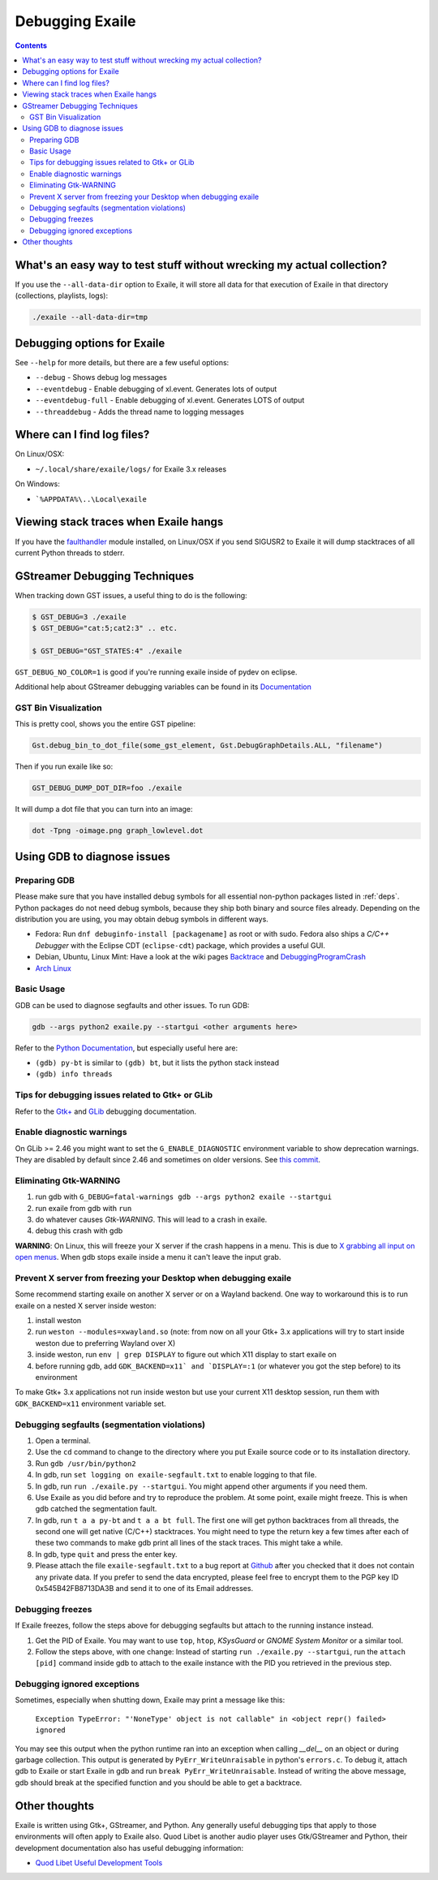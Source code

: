 
.. _debugging:

Debugging Exaile
================

.. contents::

What's an easy way to test stuff without wrecking my actual collection?
-----------------------------------------------------------------------

If you use the ``--all-data-dir`` option to Exaile, it will store all data
for that execution of Exaile in that directory (collections, playlists, logs):

.. code-block:: sh

    ./exaile --all-data-dir=tmp

Debugging options for Exaile
----------------------------

See ``--help`` for more details, but there are a few useful options:

* ``--debug`` - Shows debug log messages
* ``--eventdebug`` - Enable debugging of xl.event. Generates lots of output
* ``--eventdebug-full`` - Enable debugging of xl.event. Generates LOTS of output
* ``--threaddebug`` - Adds the thread name to logging messages

Where can I find log files?
---------------------------

On Linux/OSX:

* ``~/.local/share/exaile/logs/`` for Exaile 3.x releases

On Windows:

* ```%APPDATA%\..\Local\exaile``

Viewing stack traces when Exaile hangs
--------------------------------------

If you have the `faulthandler <https://github.com/haypo/faulthandler>`_ module
installed, on Linux/OSX if you send SIGUSR2 to Exaile it will dump stacktraces
of all current Python threads to stderr.
		
GStreamer Debugging Techniques
------------------------------

When tracking down GST issues, a useful thing to do is the following:

.. code-block:: sh

    $ GST_DEBUG=3 ./exaile
    $ GST_DEBUG="cat:5;cat2:3" .. etc. 

    $ GST_DEBUG="GST_STATES:4" ./exaile

``GST_DEBUG_NO_COLOR=1`` is good if you're running exaile inside of pydev on eclipse.

Additional help about GStreamer debugging variables can be found in its
`Documentation
<https://gstreamer.freedesktop.org/data/doc/gstreamer/head/gstreamer/html/gst-running.html>`_

GST Bin Visualization
~~~~~~~~~~~~~~~~~~~~~

This is pretty cool, shows you the entire GST pipeline:

.. code-block:: sh

    Gst.debug_bin_to_dot_file(some_gst_element, Gst.DebugGraphDetails.ALL, "filename")

Then if you run exaile like so:

.. code-block:: sh

    GST_DEBUG_DUMP_DOT_DIR=foo ./exaile 

It will dump a dot file that you can turn into an image:

.. code-block:: sh

    dot -Tpng -oimage.png graph_lowlevel.dot

Using GDB to diagnose issues
----------------------------

Preparing GDB
~~~~~~~~~~~~~

Please make sure that you have installed debug symbols for all essential
non-python packages listed in :ref:`deps`. Python packages do not need debug
symbols, because they ship both binary and source files already. Depending on
the distribution you are using, you may obtain debug symbols in different ways.

* Fedora: Run ``dnf debuginfo-install [packagename]`` as root or with sudo.
  Fedora also ships a `C/C++ Debugger` with the Eclipse CDT (``eclipse-cdt``)
  package, which provides a useful GUI.
* Debian, Ubuntu, Linux Mint: Have a look at the wiki pages
  `Backtrace <https://wiki.ubuntu.com/Backtrace>`_ and
  `DebuggingProgramCrash <https://wiki.ubuntu.com/DebuggingProgramCrash#Installing_debug_symbols_manually>`_
* `Arch Linux <https://wiki.archlinux.org/index.php/Debug_-_Getting_Traces>`_

Basic Usage
~~~~~~~~~~~

GDB can be used to diagnose segfaults and other issues. To run GDB:

.. code-block:: sh

    gdb --args python2 exaile.py --startgui <other arguments here>

Refer to the `Python Documentation <https://wiki.python.org/moin/DebuggingWithGdb>`_,
but especially useful here are:

* ``(gdb) py-bt`` is similar to ``(gdb) bt``, but it lists the python stack instead
* ``(gdb) info threads``

Tips for debugging issues related to Gtk+ or GLib
~~~~~~~~~~~~~~~~~~~~~~~~~~~~~~~~~~~~~~~~~~~~~~~~~

Refer to the `Gtk+ <https://developer.gnome.org/gtk3/stable/gtk-running.html>`_
and `GLib <https://developer.gnome.org/glib/stable/glib-running.html>`_
debugging documentation.

Enable diagnostic warnings
~~~~~~~~~~~~~~~~~~~~~~~~~~

On GLib >= 2.46 you might want to set the ``G_ENABLE_DIAGNOSTIC`` environment
variable to show deprecation warnings. They are disabled by default since 2.46
and sometimes on older versions. See
`this commit <https://git.gnome.org/browse/glib/commit/gobject/gobject.c?id=3bd1618ea955f950f87bc4e452029c5f0cea35aa>`_.

Eliminating Gtk-WARNING
~~~~~~~~~~~~~~~~~~~~~~~

1. run gdb with ``G_DEBUG=fatal-warnings gdb --args python2 exaile --startgui``
2. run exaile from gdb with ``run``
3. do whatever causes `Gtk-WARNING`. This will lead to a crash in exaile.
4. debug this crash with gdb

**WARNING**: On Linux, this will freeze your X server if the crash
happens in a menu. This is due to `X grabbing all input on open menus
<https://tronche.com/gui/x/xlib/input/pointer-grabbing.html>`_.
When gdb stops exaile inside a menu it can't leave the input grab.

Prevent X server from freezing your Desktop when debugging exaile
~~~~~~~~~~~~~~~~~~~~~~~~~~~~~~~~~~~~~~~~~~~~~~~~~~~~~~~~~~~~~~~~~

Some recommend starting exaile on another X server or on a Wayland backend. One
way to workaround this is to run exaile on a nested X server inside weston:

1. install weston
2. run ``weston --modules=xwayland.so`` (note: from now on all your Gtk+ 3.x applications will try to start inside weston due to preferring Wayland over X)
3. inside weston, run ``env | grep DISPLAY`` to figure out which X11 display to start exaile on
4. before running gdb, add ``GDK_BACKEND=x11` and `DISPLAY=:1`` (or whatever you got the step before) to its environment

To make Gtk+ 3.x applications not run inside weston but use your current X11
desktop session, run them with ``GDK_BACKEND=x11`` environment variable set.

Debugging segfaults (segmentation violations)
~~~~~~~~~~~~~~~~~~~~~~~~~~~~~~~~~~~~~~~~~~~~~

1. Open a terminal.
2. Use the ``cd`` command to change to the directory where you put Exaile source
   code or to its installation directory.
3. Run ``gdb /usr/bin/python2``
4. In gdb, run ``set logging on exaile-segfault.txt`` to enable logging to that file.
5. In gdb, run ``run ./exaile.py --startgui``. You might append other arguments if you need them.
6. Use Exaile as you did before and try to reproduce the problem. At some point, exaile might freeze. This is when gdb catched the segmentation fault.
7. In gdb, run ``t a a py-bt`` and ``t a a bt full``. The first one will get python backtraces from all threads, the second one will get native (C/C++) stacktraces. You might need to type the return key a few times after each of these two commands to make gdb print all lines of the stack traces. This might take a while.
8. In gdb, type ``quit`` and press the enter key.
9. Please attach the file ``exaile-segfault.txt`` to a bug report at `Github <https://github.com/exaile/exaile/issues/new>`_ after you checked that it does not contain any private data. If you prefer to send the data encrypted, please feel free to encrypt them to the PGP key ID 0x545B42FB8713DA3B and send it to one of its Email addresses.

Debugging freezes
~~~~~~~~~~~~~~~~~

If Exaile freezes, follow the steps above for debugging segfaults but attach to the running instance instead.

1. Get the PID of Exaile. You may want to use ``top``, ``htop``, `KSysGuard` or `GNOME System Monitor` or a similar tool.
2. Follow the steps above, with one change: Instead of starting ``run ./exaile.py --startgui``, run the ``attach [pid]`` command inside gdb to attach to the exaile instance with the PID you retrieved in the previous step.

Debugging ignored exceptions
~~~~~~~~~~~~~~~~~~~~~~~~~~~~

Sometimes, especially when shutting down, Exaile may print a message like this:

    ``Exception TypeError: "'NoneType' object is not callable" in <object repr() failed> ignored``

You may see this output when the python runtime ran into an exception when calling `__del__` on an object or during garbage collection.
This output is generated by ``PyErr_WriteUnraisable`` in python's ``errors.c``. To debug it, attach gdb to Exaile or start Exaile in gdb and run ``break PyErr_WriteUnraisable``. Instead of writing the above message, gdb should break at the specified function and you should be able to get a backtrace.

Other thoughts
--------------

Exaile is written using Gtk+, GStreamer, and Python. Any generally useful
debugging tips that apply to those environments will often apply to Exaile also.
Quod Libet is another audio player uses Gtk/GStreamer and Python, their
development documentation also has useful debugging information:

* `Quod Libet Useful Development Tools <https://quodlibet.readthedocs.io/en/latest/development/tools.html>`_

